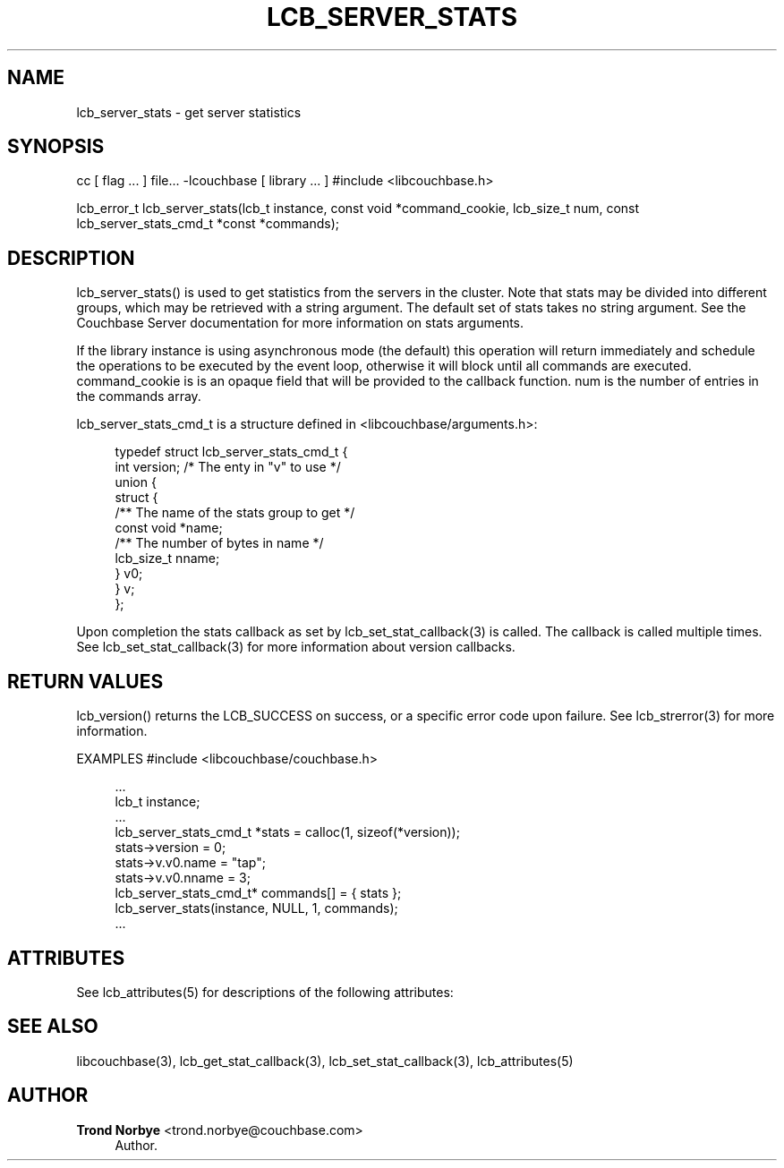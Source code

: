 '\" t
.\"     Title: lcb_server_stats
.\"    Author: Trond Norbye <trond.norbye@couchbase.com>
.\" Generator: DocBook XSL Stylesheets v1.76.1 <http://docbook.sf.net/>
.\"      Date: 01/07/2013
.\"    Manual: \ \&
.\"    Source: \ \&
.\"  Language: English
.\"
.TH "LCB_SERVER_STATS" "3" "01/07/2013" "\ \&" "\ \&"
.\" -----------------------------------------------------------------
.\" * Define some portability stuff
.\" -----------------------------------------------------------------
.\" ~~~~~~~~~~~~~~~~~~~~~~~~~~~~~~~~~~~~~~~~~~~~~~~~~~~~~~~~~~~~~~~~~
.\" http://bugs.debian.org/507673
.\" http://lists.gnu.org/archive/html/groff/2009-02/msg00013.html
.\" ~~~~~~~~~~~~~~~~~~~~~~~~~~~~~~~~~~~~~~~~~~~~~~~~~~~~~~~~~~~~~~~~~
.ie \n(.g .ds Aq \(aq
.el       .ds Aq '
.\" -----------------------------------------------------------------
.\" * set default formatting
.\" -----------------------------------------------------------------
.\" disable hyphenation
.nh
.\" disable justification (adjust text to left margin only)
.ad l
.\" -----------------------------------------------------------------
.\" * MAIN CONTENT STARTS HERE *
.\" -----------------------------------------------------------------
.SH "NAME"
lcb_server_stats \- get server statistics
.SH "SYNOPSIS"
.sp
cc [ flag \&... ] file\&... \-lcouchbase [ library \&... ] #include <libcouchbase\&.h>
.sp
lcb_error_t lcb_server_stats(lcb_t instance, const void *command_cookie, lcb_size_t num, const lcb_server_stats_cmd_t *const *commands);
.SH "DESCRIPTION"
.sp
lcb_server_stats() is used to get statistics from the servers in the cluster\&. Note that stats may be divided into different groups, which may be retrieved with a string argument\&. The default set of stats takes no string argument\&. See the Couchbase Server documentation for more information on stats arguments\&.
.sp
If the library instance is using asynchronous mode (the default) this operation will return immediately and schedule the operations to be executed by the event loop, otherwise it will block until all commands are executed\&. command_cookie is is an opaque field that will be provided to the callback function\&. num is the number of entries in the commands array\&.
.sp
lcb_server_stats_cmd_t is a structure defined in <libcouchbase/arguments\&.h>:
.sp
.if n \{\
.RS 4
.\}
.nf
typedef struct lcb_server_stats_cmd_t {
    int version;              /* The enty in "v" to use */
    union {
        struct {
            /** The name of the stats group to get */
            const void *name;
            /** The number of bytes in name */
            lcb_size_t nname;
        } v0;
    } v;
};
.fi
.if n \{\
.RE
.\}
.sp
Upon completion the stats callback as set by lcb_set_stat_callback(3) is called\&. The callback is called multiple times\&. See lcb_set_stat_callback(3) for more information about version callbacks\&.
.SH "RETURN VALUES"
.sp
lcb_version() returns the LCB_SUCCESS on success, or a specific error code upon failure\&. See lcb_strerror(3) for more information\&.
.sp
EXAMPLES #include <libcouchbase/couchbase\&.h>
.sp
.if n \{\
.RS 4
.\}
.nf
\&.\&.\&.
lcb_t instance;
\&.\&.\&.
lcb_server_stats_cmd_t *stats = calloc(1, sizeof(*version));
stats\->version = 0;
stats\->v\&.v0\&.name = "tap";
stats\->v\&.v0\&.nname = 3;
lcb_server_stats_cmd_t* commands[] = { stats };
lcb_server_stats(instance, NULL, 1, commands);
\&.\&.\&.
.fi
.if n \{\
.RE
.\}
.SH "ATTRIBUTES"
.sp
See lcb_attributes(5) for descriptions of the following attributes:
.TS
allbox tab(:);
ltB ltB.
T{
ATTRIBUTE TYPE
T}:T{
ATTRIBUTE VALUE
T}
.T&
lt lt
lt lt.
T{
.sp
Interface Stability
T}:T{
.sp
Committed
T}
T{
.sp
MT\-Level
T}:T{
.sp
MT\-Safe
T}
.TE
.sp 1
.SH "SEE ALSO"
.sp
libcouchbase(3), lcb_get_stat_callback(3), lcb_set_stat_callback(3), lcb_attributes(5)
.SH "AUTHOR"
.PP
\fBTrond Norbye\fR <\&trond\&.norbye@couchbase\&.com\&>
.RS 4
Author.
.RE
